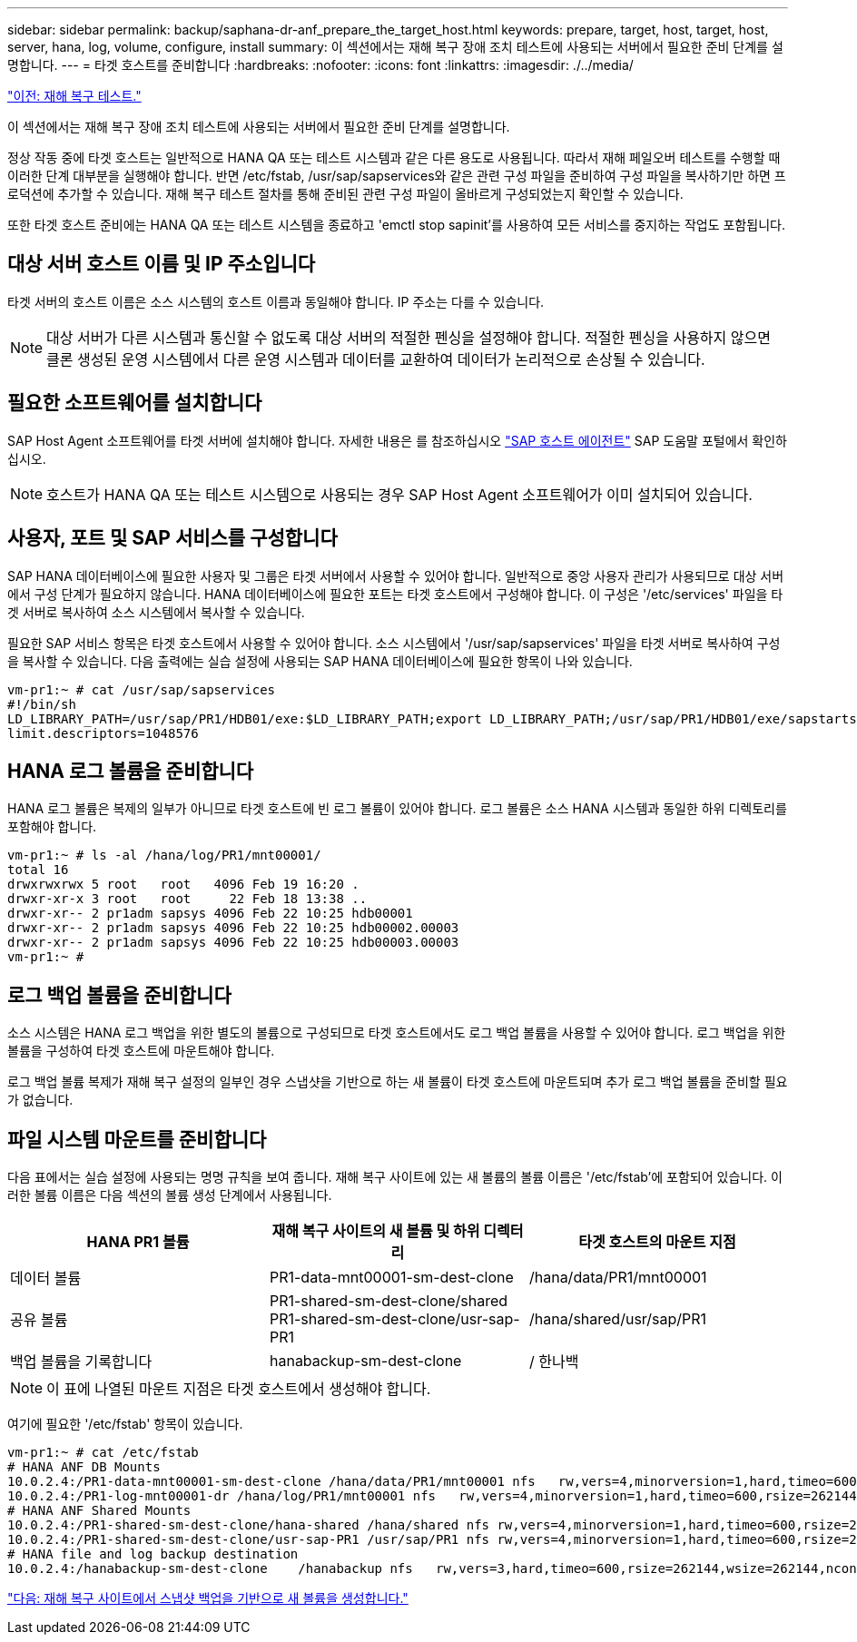 ---
sidebar: sidebar 
permalink: backup/saphana-dr-anf_prepare_the_target_host.html 
keywords: prepare, target, host, target, host, server, hana, log, volume, configure, install 
summary: 이 섹션에서는 재해 복구 장애 조치 테스트에 사용되는 서버에서 필요한 준비 단계를 설명합니다. 
---
= 타겟 호스트를 준비합니다
:hardbreaks:
:nofooter: 
:icons: font
:linkattrs: 
:imagesdir: ./../media/


link:saphana-dr-anf_disaster_recovery_testing_overview.html["이전: 재해 복구 테스트."]

이 섹션에서는 재해 복구 장애 조치 테스트에 사용되는 서버에서 필요한 준비 단계를 설명합니다.

정상 작동 중에 타겟 호스트는 일반적으로 HANA QA 또는 테스트 시스템과 같은 다른 용도로 사용됩니다. 따라서 재해 페일오버 테스트를 수행할 때 이러한 단계 대부분을 실행해야 합니다. 반면 /etc/fstab, /usr/sap/sapservices와 같은 관련 구성 파일을 준비하여 구성 파일을 복사하기만 하면 프로덕션에 추가할 수 있습니다. 재해 복구 테스트 절차를 통해 준비된 관련 구성 파일이 올바르게 구성되었는지 확인할 수 있습니다.

또한 타겟 호스트 준비에는 HANA QA 또는 테스트 시스템을 종료하고 'emctl stop sapinit'를 사용하여 모든 서비스를 중지하는 작업도 포함됩니다.



== 대상 서버 호스트 이름 및 IP 주소입니다

타겟 서버의 호스트 이름은 소스 시스템의 호스트 이름과 동일해야 합니다. IP 주소는 다를 수 있습니다.


NOTE: 대상 서버가 다른 시스템과 통신할 수 없도록 대상 서버의 적절한 펜싱을 설정해야 합니다. 적절한 펜싱을 사용하지 않으면 클론 생성된 운영 시스템에서 다른 운영 시스템과 데이터를 교환하여 데이터가 논리적으로 손상될 수 있습니다.



== 필요한 소프트웨어를 설치합니다

SAP Host Agent 소프트웨어를 타겟 서버에 설치해야 합니다. 자세한 내용은 를 참조하십시오 https://help.sap.com/viewer/9f03f1852ce94582af41bb49e0a667a7/103/en-US["SAP 호스트 에이전트"^] SAP 도움말 포털에서 확인하십시오.


NOTE: 호스트가 HANA QA 또는 테스트 시스템으로 사용되는 경우 SAP Host Agent 소프트웨어가 이미 설치되어 있습니다.



== 사용자, 포트 및 SAP 서비스를 구성합니다

SAP HANA 데이터베이스에 필요한 사용자 및 그룹은 타겟 서버에서 사용할 수 있어야 합니다. 일반적으로 중앙 사용자 관리가 사용되므로 대상 서버에서 구성 단계가 필요하지 않습니다. HANA 데이터베이스에 필요한 포트는 타겟 호스트에서 구성해야 합니다. 이 구성은 '/etc/services' 파일을 타겟 서버로 복사하여 소스 시스템에서 복사할 수 있습니다.

필요한 SAP 서비스 항목은 타겟 호스트에서 사용할 수 있어야 합니다. 소스 시스템에서 '/usr/sap/sapservices' 파일을 타겟 서버로 복사하여 구성을 복사할 수 있습니다. 다음 출력에는 실습 설정에 사용되는 SAP HANA 데이터베이스에 필요한 항목이 나와 있습니다.

....
vm-pr1:~ # cat /usr/sap/sapservices
#!/bin/sh
LD_LIBRARY_PATH=/usr/sap/PR1/HDB01/exe:$LD_LIBRARY_PATH;export LD_LIBRARY_PATH;/usr/sap/PR1/HDB01/exe/sapstartsrv pf=/usr/sap/PR1/SYS/profile/PR1_HDB01_vm-pr1 -D -u pr1adm
limit.descriptors=1048576
....


== HANA 로그 볼륨을 준비합니다

HANA 로그 볼륨은 복제의 일부가 아니므로 타겟 호스트에 빈 로그 볼륨이 있어야 합니다. 로그 볼륨은 소스 HANA 시스템과 동일한 하위 디렉토리를 포함해야 합니다.

....
vm-pr1:~ # ls -al /hana/log/PR1/mnt00001/
total 16
drwxrwxrwx 5 root   root   4096 Feb 19 16:20 .
drwxr-xr-x 3 root   root     22 Feb 18 13:38 ..
drwxr-xr-- 2 pr1adm sapsys 4096 Feb 22 10:25 hdb00001
drwxr-xr-- 2 pr1adm sapsys 4096 Feb 22 10:25 hdb00002.00003
drwxr-xr-- 2 pr1adm sapsys 4096 Feb 22 10:25 hdb00003.00003
vm-pr1:~ #
....


== 로그 백업 볼륨을 준비합니다

소스 시스템은 HANA 로그 백업을 위한 별도의 볼륨으로 구성되므로 타겟 호스트에서도 로그 백업 볼륨을 사용할 수 있어야 합니다. 로그 백업을 위한 볼륨을 구성하여 타겟 호스트에 마운트해야 합니다.

로그 백업 볼륨 복제가 재해 복구 설정의 일부인 경우 스냅샷을 기반으로 하는 새 볼륨이 타겟 호스트에 마운트되며 추가 로그 백업 볼륨을 준비할 필요가 없습니다.



== 파일 시스템 마운트를 준비합니다

다음 표에서는 실습 설정에 사용되는 명명 규칙을 보여 줍니다. 재해 복구 사이트에 있는 새 볼륨의 볼륨 이름은 '/etc/fstab'에 포함되어 있습니다. 이러한 볼륨 이름은 다음 섹션의 볼륨 생성 단계에서 사용됩니다.

|===
| HANA PR1 볼륨 | 재해 복구 사이트의 새 볼륨 및 하위 디렉터리 | 타겟 호스트의 마운트 지점 


| 데이터 볼륨 | PR1-data-mnt00001-sm-dest-clone | /hana/data/PR1/mnt00001 


| 공유 볼륨 | PR1-shared-sm-dest-clone/shared PR1-shared-sm-dest-clone/usr-sap-PR1 | /hana/shared/usr/sap/PR1 


| 백업 볼륨을 기록합니다 | hanabackup-sm-dest-clone | / 한나백 
|===

NOTE: 이 표에 나열된 마운트 지점은 타겟 호스트에서 생성해야 합니다.

여기에 필요한 '/etc/fstab' 항목이 있습니다.

....
vm-pr1:~ # cat /etc/fstab
# HANA ANF DB Mounts
10.0.2.4:/PR1-data-mnt00001-sm-dest-clone /hana/data/PR1/mnt00001 nfs   rw,vers=4,minorversion=1,hard,timeo=600,rsize=262144,wsize=262144,intr,noatime,lock,_netdev,sec=sys  0  0
10.0.2.4:/PR1-log-mnt00001-dr /hana/log/PR1/mnt00001 nfs   rw,vers=4,minorversion=1,hard,timeo=600,rsize=262144,wsize=262144,intr,noatime,lock,_netdev,sec=sys  0  0
# HANA ANF Shared Mounts
10.0.2.4:/PR1-shared-sm-dest-clone/hana-shared /hana/shared nfs rw,vers=4,minorversion=1,hard,timeo=600,rsize=262144,wsize=262144,intr,noatime,lock,_netdev,sec=sys  0  0
10.0.2.4:/PR1-shared-sm-dest-clone/usr-sap-PR1 /usr/sap/PR1 nfs rw,vers=4,minorversion=1,hard,timeo=600,rsize=262144,wsize=262144,intr,noatime,lock,_netdev,sec=sys  0  0
# HANA file and log backup destination
10.0.2.4:/hanabackup-sm-dest-clone    /hanabackup nfs   rw,vers=3,hard,timeo=600,rsize=262144,wsize=262144,nconnect=8,bg,noatime,nolock 0 0
....
link:saphana-dr-anf_create_new_volumes_based_on_snapshot_backups_at_the_disaster_recovery_site.html["다음: 재해 복구 사이트에서 스냅샷 백업을 기반으로 새 볼륨을 생성합니다."]
